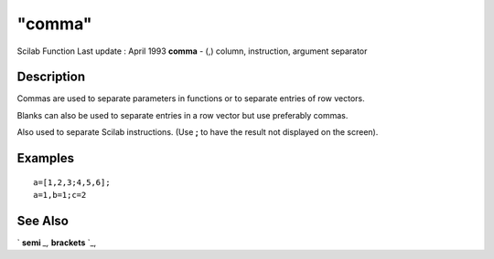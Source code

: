 ====
"comma"
====

Scilab Function Last update : April 1993
**comma** - (,) column, instruction, argument separator



Description
~~~~~~~~~~~

Commas are used to separate parameters in functions or to separate
entries of row vectors.

Blanks can also be used to separate entries in a row vector but use
preferably commas.

Also used to separate Scilab instructions. (Use **;** to have the
result not displayed on the screen).



Examples
~~~~~~~~


::

    
    
    a=[1,2,3;4,5,6];
    a=1,b=1;c=2
     
      




See Also
~~~~~~~~

` **semi** `_,` **brackets** `_,

.. _
      : ://./programming/brackets.htm
.. _
      : ://./programming/semi.htm


